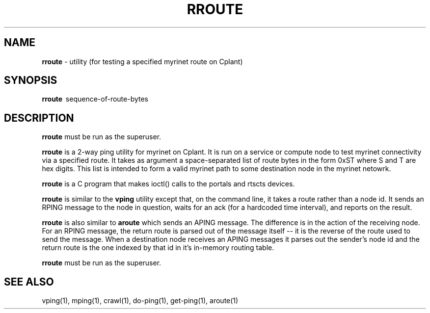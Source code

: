 .TH RROUTE 1 "Cplant Myrinet Utilities" "Cplant" \" -*- nroff -*-
.SH NAME
.B rroute 
\- utility (for testing a specified myrinet route on Cplant)
.SH SYNOPSIS
.B rroute 
\ sequence-of-route-bytes

.SH DESCRIPTION
.B rroute 
must be run as the superuser.

.B rroute
is a 2-way ping utility for myrinet on Cplant. It is run 
on a service or compute node to test myrinet connectivity via
a specified route. It takes as argument a space-separated list 
of route bytes in the form 0xST where S and T are hex digits.
This list is intended to form a valid myrinet path to some
destination node in the myrinet netowrk.

.B rroute 
is a C program that makes ioctl() calls to the portals and
rtscts devices.

.B rroute 
is similar to the
.B vping 
utility except that, on the command line, it takes a 
route rather than a node id. It sends an RPING message to the node 
in question,
waits for an ack (for a hardcoded time interval), 
and reports on the result.

.B rroute 
is also similar to 
.B aroute
which sends an APING message. The difference is in the
action of the receiving node. 
For an RPING message, the return route is parsed out of the
message itself -- it is the reverse of the route used to send
the message.
When a destination node receives
an APING messages it parses out the sender's node id and the
return route is the one indexed by that id in it's in-memory routing table.

.B rroute 
must be run as the superuser.

.SH SEE ALSO
vping(1), mping(1), crawl(1), do-ping(1), get-ping(1), aroute(1)
